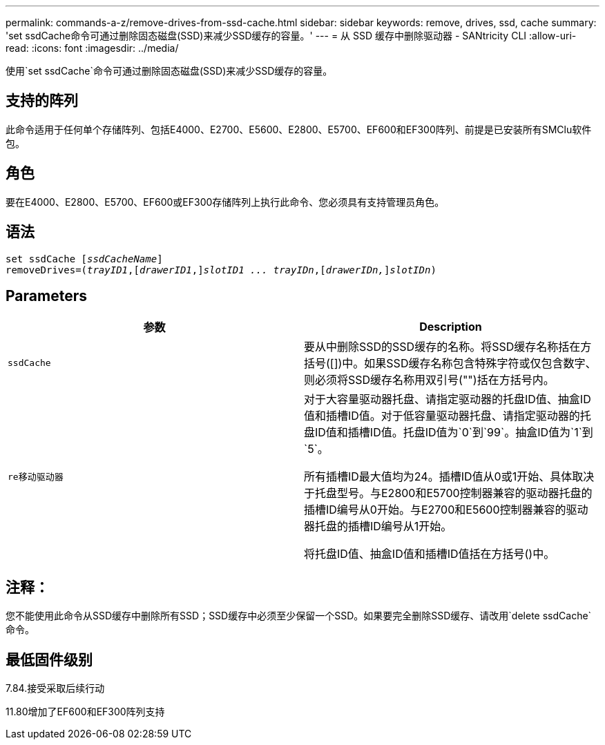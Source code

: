 ---
permalink: commands-a-z/remove-drives-from-ssd-cache.html 
sidebar: sidebar 
keywords: remove, drives, ssd, cache 
summary: 'set ssdCache命令可通过删除固态磁盘(SSD)来减少SSD缓存的容量。' 
---
= 从 SSD 缓存中删除驱动器 - SANtricity CLI
:allow-uri-read: 
:icons: font
:imagesdir: ../media/


[role="lead"]
使用`set ssdCache`命令可通过删除固态磁盘(SSD)来减少SSD缓存的容量。



== 支持的阵列

此命令适用于任何单个存储阵列、包括E4000、E2700、E5600、E2800、E5700、EF600和EF300阵列、前提是已安装所有SMClu软件包。



== 角色

要在E4000、E2800、E5700、EF600或EF300存储阵列上执行此命令、您必须具有支持管理员角色。



== 语法

[source, cli, subs="+macros"]
----
set ssdCache pass:quotes[[_ssdCacheName_]]
removeDrives=pass:quotes[(_trayID1_,]pass:quotes[[_drawerID1_,]]pass:quotes[_slotID1 ... trayIDn_],pass:quotes[[_drawerIDn,_]]pass:quotes[_slotIDn_])
----


== Parameters

|===
| 参数 | Description 


 a| 
`ssdCache`
 a| 
要从中删除SSD的SSD缓存的名称。将SSD缓存名称括在方括号([])中。如果SSD缓存名称包含特殊字符或仅包含数字、则必须将SSD缓存名称用双引号("")括在方括号内。



 a| 
`re移动驱动器`
 a| 
对于大容量驱动器托盘、请指定驱动器的托盘ID值、抽盒ID值和插槽ID值。对于低容量驱动器托盘、请指定驱动器的托盘ID值和插槽ID值。托盘ID值为`0`到`99`。抽盒ID值为`1`到`5`。

所有插槽ID最大值均为24。插槽ID值从0或1开始、具体取决于托盘型号。与E2800和E5700控制器兼容的驱动器托盘的插槽ID编号从0开始。与E2700和E5600控制器兼容的驱动器托盘的插槽ID编号从1开始。

将托盘ID值、抽盒ID值和插槽ID值括在方括号()中。

|===


== 注释：

您不能使用此命令从SSD缓存中删除所有SSD；SSD缓存中必须至少保留一个SSD。如果要完全删除SSD缓存、请改用`delete ssdCache`命令。



== 最低固件级别

7.84.接受采取后续行动

11.80增加了EF600和EF300阵列支持
